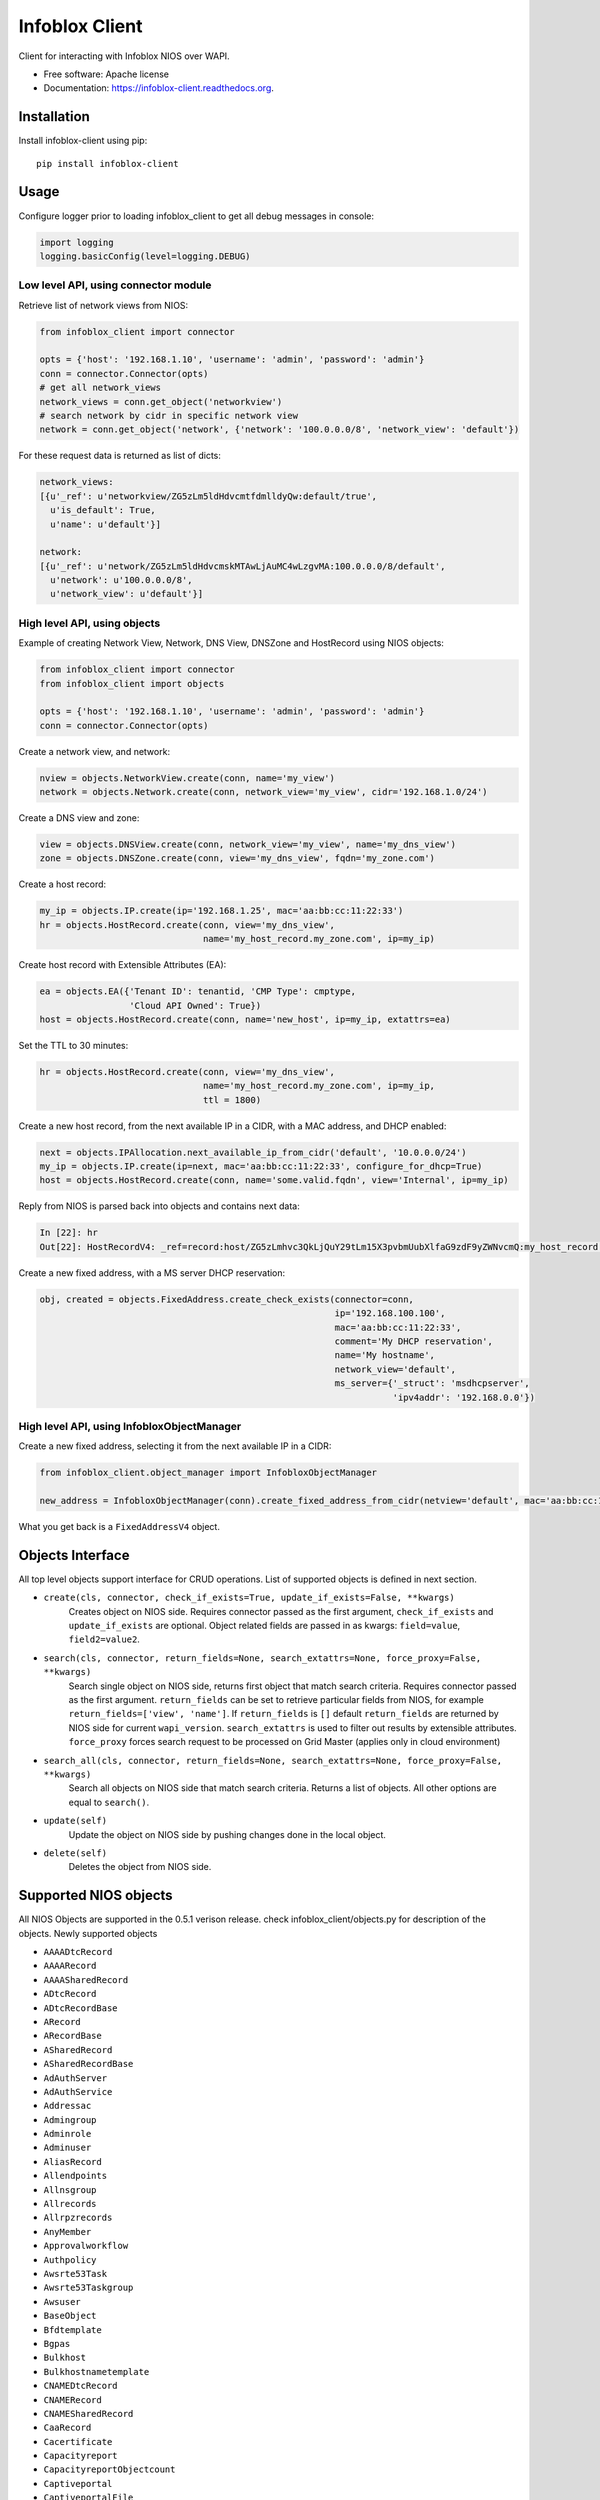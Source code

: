 ===============================
Infoblox Client
===============================

.. image:: https://travis-ci.org/infobloxopen/infoblox-client.svg?branch=master
        :target: https://travis-ci.org/infobloxopen/infoblox-client

.. image:: https://img.shields.io/pypi/v/infoblox-client.svg
        :target: https://pypi.python.org/pypi/infoblox-client

.. image:: https://codecov.io/github/infobloxopen/infoblox-client/coverage.svg?branch=master
        :target: https://codecov.io/github/infobloxopen/infoblox-client?branch=master

.. image:: https://readthedocs.org/projects/infoblox-client/badge/?version=latest
        :target: http://infoblox-client.readthedocs.org/en/latest/?badge=latest

Client for interacting with Infoblox NIOS over WAPI.

* Free software: Apache license
* Documentation: https://infoblox-client.readthedocs.org.

Installation
------------

Install infoblox-client using pip:

::

  pip install infoblox-client

Usage
-----

Configure logger prior to loading infoblox_client to get all debug messages in console:

.. code:: python

  import logging
  logging.basicConfig(level=logging.DEBUG)

Low level API, using connector module
~~~~~~~~~~~~~~~~~~~~~~~~~~~~~~~~~~~~~

Retrieve list of network views from NIOS:

.. code:: python

  from infoblox_client import connector

  opts = {'host': '192.168.1.10', 'username': 'admin', 'password': 'admin'}
  conn = connector.Connector(opts)
  # get all network_views
  network_views = conn.get_object('networkview')
  # search network by cidr in specific network view
  network = conn.get_object('network', {'network': '100.0.0.0/8', 'network_view': 'default'})


For these request data is returned as list of dicts:

.. code:: python

  network_views:
  [{u'_ref': u'networkview/ZG5zLm5ldHdvcmtfdmlldyQw:default/true',
    u'is_default': True,
    u'name': u'default'}]

  network:
  [{u'_ref': u'network/ZG5zLm5ldHdvcmskMTAwLjAuMC4wLzgvMA:100.0.0.0/8/default',
    u'network': u'100.0.0.0/8',
    u'network_view': u'default'}]

High level API, using objects
~~~~~~~~~~~~~~~~~~~~~~~~~~~~~

Example of creating Network View, Network, DNS View, DNSZone and HostRecord using NIOS objects:

.. code:: python

  from infoblox_client import connector
  from infoblox_client import objects

  opts = {'host': '192.168.1.10', 'username': 'admin', 'password': 'admin'}
  conn = connector.Connector(opts)

Create a network view, and network:

.. code:: python

  nview = objects.NetworkView.create(conn, name='my_view')
  network = objects.Network.create(conn, network_view='my_view', cidr='192.168.1.0/24')

Create a DNS view and zone:

.. code:: python

  view = objects.DNSView.create(conn, network_view='my_view', name='my_dns_view')
  zone = objects.DNSZone.create(conn, view='my_dns_view', fqdn='my_zone.com')

Create a host record:

.. code:: python

  my_ip = objects.IP.create(ip='192.168.1.25', mac='aa:bb:cc:11:22:33')
  hr = objects.HostRecord.create(conn, view='my_dns_view',
                                 name='my_host_record.my_zone.com', ip=my_ip)

Create host record with Extensible Attributes (EA):

.. code:: python

  ea = objects.EA({'Tenant ID': tenantid, 'CMP Type': cmptype,
                   'Cloud API Owned': True})
  host = objects.HostRecord.create(conn, name='new_host', ip=my_ip, extattrs=ea)

Set the TTL to 30 minutes:

.. code:: python

  hr = objects.HostRecord.create(conn, view='my_dns_view',
                                 name='my_host_record.my_zone.com', ip=my_ip,
                                 ttl = 1800)

Create a new host record, from the next available IP in a CIDR, with a MAC address, and DHCP enabled:

.. code:: python

    next = objects.IPAllocation.next_available_ip_from_cidr('default', '10.0.0.0/24')
    my_ip = objects.IP.create(ip=next, mac='aa:bb:cc:11:22:33', configure_for_dhcp=True)
    host = objects.HostRecord.create(conn, name='some.valid.fqdn', view='Internal', ip=my_ip)

Reply from NIOS is parsed back into objects and contains next data:

.. code:: python

  In [22]: hr
  Out[22]: HostRecordV4: _ref=record:host/ZG5zLmhvc3QkLjQuY29tLm15X3pvbmUubXlfaG9zdF9yZWNvcmQ:my_host_record.my_zone.com/my_dns_view, name=my_host_record.my_zone.com, ipv4addrs=[<infoblox_client.objects.IPv4 object at 0x7f7d6b0fe9d0>], view=my_dns_view


Create a new fixed address, with a MS server DHCP reservation:

.. code:: python

  obj, created = objects.FixedAddress.create_check_exists(connector=conn,
                                                          ip='192.168.100.100',
                                                          mac='aa:bb:cc:11:22:33',
                                                          comment='My DHCP reservation',
                                                          name='My hostname',
                                                          network_view='default',
                                                          ms_server={'_struct': 'msdhcpserver',
                                                                     'ipv4addr': '192.168.0.0'})



High level API, using InfobloxObjectManager
~~~~~~~~~~~~~~~~~~~~~~~~~~~~~~~~~~~~~~~~~~~

Create a new fixed address, selecting it from the next available IP in a CIDR:

.. code:: python

  from infoblox_client.object_manager import InfobloxObjectManager

  new_address = InfobloxObjectManager(conn).create_fixed_address_from_cidr(netview='default', mac='aa:bb:cc:11:22:33', cidr='10.0.0.0/24', extattrs=[])

What you get back is a ``FixedAddressV4`` object.

Objects Interface
-----------------

All top level objects support interface for CRUD operations. List of supported objects is defined in next section.

- ``create(cls, connector, check_if_exists=True, update_if_exists=False, **kwargs)``
    Creates object on NIOS side.
    Requires connector passed as the first argument, ``check_if_exists`` and ``update_if_exists`` are optional.
    Object related fields are passed in as kwargs: ``field=value``, ``field2=value2``.

- ``search(cls, connector, return_fields=None, search_extattrs=None, force_proxy=False, **kwargs)``
    Search single object on NIOS side, returns first object that match search criteria.
    Requires connector passed as the first argument.
    ``return_fields`` can be set to retrieve particular fields from NIOS,
    for example ``return_fields=['view', 'name']``.
    If ``return_fields`` is ``[]`` default ``return_fields`` are returned by NIOS side for current ``wapi_version``.
    ``search_extattrs`` is used to filter out results by extensible attributes.
    ``force_proxy`` forces search request to be processed on Grid Master (applies only in cloud environment)

- ``search_all(cls, connector, return_fields=None, search_extattrs=None, force_proxy=False, **kwargs)``
    Search all objects on NIOS side that match search criteria. Returns a list of objects.
    All other options are equal to ``search()``.

- ``update(self)``
    Update the object on NIOS side by pushing changes done in the local object.

- ``delete(self)``
    Deletes the object from NIOS side.

Supported NIOS objects
----------------------
All NIOS Objects are supported in the 0.5.1 verison release. check infoblox_client/objects.py for description of the objects.
Newly supported objects

* ``AAAADtcRecord``
* ``AAAARecord``
* ``AAAASharedRecord``
* ``ADtcRecord``
* ``ADtcRecordBase``
* ``ARecord``
* ``ARecordBase``
* ``ASharedRecord``
* ``ASharedRecordBase``
* ``AdAuthServer``
* ``AdAuthService``
* ``Addressac``
* ``Admingroup``
* ``Adminrole``
* ``Adminuser``
* ``AliasRecord``
* ``Allendpoints``
* ``Allnsgroup``
* ``Allrecords``
* ``Allrpzrecords``
* ``AnyMember``
* ``Approvalworkflow``
* ``Authpolicy``
* ``Awsrte53Task``
* ``Awsrte53Taskgroup``
* ``Awsuser``
* ``BaseObject``
* ``Bfdtemplate``
* ``Bgpas``
* ``Bulkhost``
* ``Bulkhostnametemplate``
* ``CNAMEDtcRecord``
* ``CNAMERecord``
* ``CNAMESharedRecord``
* ``CaaRecord``
* ``Cacertificate``
* ``Capacityreport``
* ``CapacityreportObjectcount``
* ``Captiveportal``
* ``CaptiveportalFile``
* ``CertificateAuthservice``
* ``Changedobject``
* ``CiscoiseEndpoint``
* ``Clientsubnetdomain``
* ``Csvimporttask``
* ``DHCPLease``
* ``DHCPRoamingHost``
* ``DNSView``
* ``DNSZone``
* ``DNSZoneDelegated``
* ``DNSZoneForward``
* ``DbObjects``
* ``Dbsnapshot``
* ``DdnsPrincipalcluster``
* ``DdnsPrincipalclusterGroup``
* ``DeletedObjects``
* ``DhcidRecord``
* ``DhcpOptionDefinition``
* ``DhcpOptionDefinitionV4``
* ``DhcpOptionDefinitionV6``
* ``DhcpOptionSpace``
* ``DhcpOptionSpaceV4``
* ``DhcpOptionSpaceV6``
* ``DhcpStatistics``
* ``Dhcpddns``
* ``Dhcpfailover``
* ``Dhcpmember``
* ``Dhcpoption``
* ``Discovery``
* ``DiscoveryAutoconversionsetting``
* ``DiscoveryCiscoapicconfiguration``
* ``DiscoveryClicredential``
* ``DiscoveryDevice``
* ``DiscoveryDevicecomponent``
* ``DiscoveryDeviceinterface``
* ``DiscoveryDeviceneighbor``
* ``DiscoveryDevicesupportbundle``
* ``DiscoveryDiagnostictask``
* ``DiscoveryGridproperties``
* ``DiscoveryIfaddrinfo``
* ``DiscoveryMemberproperties``
* ``DiscoveryNetworkinfo``
* ``DiscoveryPort``
* ``DiscoveryScaninterface``
* ``DiscoverySeedrouter``
* ``DiscoverySnmp3Credential``
* ``DiscoverySnmpcredential``
* ``DiscoveryStatus``
* ``DiscoveryVlaninfo``
* ``DiscoveryVrf``
* ``DiscoveryVrfmappingrule``
* ``Discoverytask``
* ``Discoverytaskport``
* ``Discoverytaskvserver``
* ``Distributionschedule``
* ``DnameRecord``
* ``Dns64Group``
* ``DnskeyRecord``
* ``Dnsseckey``
* ``Dnssectrustedkey``
* ``DsRecord``
* ``Dtc``
* ``DtcAllrecords``
* ``DtcCertificate``
* ``DtcLbdn``
* ``DtcMonitor``
* ``DtcMonitorHttp``
* ``DtcMonitorIcmp``
* ``DtcMonitorPdp``
* ``DtcMonitorSip``
* ``DtcMonitorSnmp``
* ``DtcMonitorSnmpOid``
* ``DtcMonitorTcp``
* ``DtcObject``
* ``DtcPool``
* ``DtcPoolConsolidatedMonitorHealth``
* ``DtcPoolLink``
* ``DtcServer``
* ``DtcServerLink``
* ``DtcServerMonitor``
* ``DtcTopology``
* ``DtcTopologyLabel``
* ``DtcTopologyRule``
* ``DtcTopologyRuleSource``
* ``DtclbdnRecord``
* ``DxlEndpoint``
* ``DxlEndpointBroker``
* ``EA``
* ``EADefinition``
* ``Exclusionrange``
* ``Exclusionrangetemplate``
* ``ExtensibleattributedefListvalues``
* ``Extserver``
* ``Extsyslogbackupserver``
* ``Fileop``
* ``Filterfingerprint``
* ``Filtermac``
* ``Filternac``
* ``Filteroption``
* ``Filterrelayagent``
* ``Filterrule``
* ``Fingerprint``
* ``FixedAddress``
* ``FixedAddressTemplate``
* ``FixedAddressTemplateV4``
* ``FixedAddressTemplateV6``
* ``FixedAddressV4``
* ``FixedAddressV6``
* ``Forwardingmemberserver``
* ``Ftpuser``
* ``Grid``
* ``GridCloudapi``
* ``GridCloudapiCloudstatistics``
* ``GridCloudapiUser``
* ``GridCloudapiVm``
* ``GridCloudapiVmaddress``
* ``GridDashboard``
* ``GridDhcpproperties``
* ``GridDns``
* ``GridDnsFixedrrsetorderfqdn``
* ``GridFiledistribution``
* ``GridLicensePool``
* ``GridLicensePoolContainer``
* ``GridLicensesubpool``
* ``GridMaxminddbinfo``
* ``GridMemberCloudapi``
* ``GridServicerestartGroup``
* ``GridServicerestartGroupOrder``
* ``GridServicerestartRequest``
* ``GridServicerestartRequestChangedobject``
* ``GridServicerestartStatus``
* ``GridThreatanalytics``
* ``GridThreatprotection``
* ``GridX509Certificate``
* ``GridmemberSoamname``
* ``GridmemberSoaserial``
* ``HostRecord``
* ``HostRecordV4``
* ``HostRecordV6``
* ``Hostnamerewritepolicy``
* ``Hotfix``
* ``HsmAllgroups``
* ``HsmSafenet``
* ``HsmSafenetgroup``
* ``HsmThales``
* ``HsmThalesgroup``
* ``IP``
* ``IPAddress``
* ``IPAllocation``
* ``IPRange``
* ``IPRangeV4``
* ``IPRangeV6``
* ``IPv4``
* ``IPv4Address``
* ``IPv4HostAddress``
* ``IPv6``
* ``IPv6Address``
* ``IPv6HostAddress``
* ``InfobloxObject``
* ``Interface``
* ``IpamStatistics``
* ``Ipv6Networksetting``
* ``Kerberoskey``
* ``LdapAuthService``
* ``LdapEamapping``
* ``LdapServer``
* ``LicenseGridwide``
* ``LocaluserAuthservice``
* ``Logicfilterrule``
* ``Lomnetworkconfig``
* ``Lomuser``
* ``MXRecord``
* ``MXSharedRecord``
* ``Macfilteraddress``
* ``Mastergrid``
* ``Member``
* ``MemberDhcpproperties``
* ``MemberDns``
* ``MemberDnsgluerecordaddr``
* ``MemberDnsip``
* ``MemberFiledistribution``
* ``MemberLicense``
* ``MemberParentalcontrol``
* ``MemberThreatanalytics``
* ``MemberThreatprotection``
* ``Memberserver``
* ``Memberservicecommunication``
* ``Memberservicestatus``
* ``Msdhcpoption``
* ``Msdhcpserver``
* ``Msdnsserver``
* ``Msserver``
* ``MsserverAdsitesDomain``
* ``MsserverAdsitesSite``
* ``MsserverDcnsrecordcreation``
* ``MsserverDhcp``
* ``MsserverDns``
* ``Mssuperscope``
* ``Namedacl``
* ``NaptrDtcRecord``
* ``NaptrRecord``
* ``Natgroup``
* ``Network``
* ``NetworkContainer``
* ``NetworkContainerV4``
* ``NetworkContainerV6``
* ``NetworkDiscovery``
* ``NetworkTemplate``
* ``NetworkTemplateV4``
* ``NetworkTemplateV6``
* ``NetworkV4``
* ``NetworkV6``
* ``NetworkView``
* ``Networkuser``
* ``NetworkviewAssocmember``
* ``Nodeinfo``
* ``NotificationRestEndpoint``
* ``NotificationRestTemplate``
* ``NotificationRestTemplateparameter``
* ``NotificationRule``
* ``NotificationRuleexpressionop``
* ``NsRecord``
* ``Nsec3ParamRecord``
* ``Nsec3Record``
* ``NsecRecord``
* ``Nsgroup``
* ``NsgroupDelegation``
* ``NsgroupForwardingmember``
* ``NsgroupForwardstubserver``
* ``NsgroupStubmember``
* ``Nxdomainrule``
* ``OcspResponder``
* ``Option60Matchrule``
* ``Orderedranges``
* ``Orderedresponsepolicyzones``
* ``Ospf``
* ``OutboundCloudclient``
* ``OutboundCloudclientEvent``
* ``ParentalcontrolAbs``
* ``ParentalcontrolAvp``
* ``ParentalcontrolBlockingpolicy``
* ``ParentalcontrolIpspacediscriminator``
* ``ParentalcontrolMsp``
* ``ParentalcontrolNasgateway``
* ``ParentalcontrolSitemember``
* ``ParentalcontrolSpm``
* ``ParentalcontrolSubscriber``
* ``ParentalcontrolSubscribersite``
* ``Permission``
* ``PtrRecord``
* ``PtrRecordV4``
* ``PtrRecordV6``
* ``RadiusAuthservice``
* ``RadiusServer``
* ``RangeTemplate``
* ``RangeTemplateV4``
* ``RangeTemplateV6``
* ``Rdatasubfield``
* ``Recordnamepolicy``
* ``Remoteddnszone``
* ``Restartservicestatus``
* ``Rir``
* ``RirOrganization``
* ``RpzAIpaddressRecord``
* ``RpzARecord``
* ``RpzAaaaIpaddressRecord``
* ``RpzAaaaRecord``
* ``RpzCnameClientipaddressRecord``
* ``RpzCnameClientipaddressdnRecord``
* ``RpzCnameIpaddressRecord``
* ``RpzCnameIpaddressdnRecord``
* ``RpzCnameRecord``
* ``RpzMxRecord``
* ``RpzNaptrRecord``
* ``RpzPtrRecord``
* ``RpzPtrRecordV4``
* ``RpzPtrRecordV6``
* ``RpzSrvRecord``
* ``RpzTxtRecord``
* ``RrsigRecord``
* ``Ruleset``
* ``SRVDtcRecord``
* ``SRVRecord``
* ``SRVSharedRecord``
* ``SamlAuthservice``
* ``Scavengingtask``
* ``Scheduledtask``
* ``Search``
* ``SettingNetwork``
* ``SettingViewaddress``
* ``SharedNetwork``
* ``SharedNetworkV4``
* ``SharedNetworkV6``
* ``Sharedrecordgroup``
* ``SmartfolderChildren``
* ``SmartfolderGlobal``
* ``SmartfolderGroupby``
* ``SmartfolderPersonal``
* ``SmartfolderQueryitem``
* ``Snmpuser``
* ``Sortlist``
* ``SubObjects``
* ``Superhost``
* ``Superhostchild``
* ``SyslogEndpoint``
* ``SyslogEndpointServers``
* ``Syslogserver``
* ``TXTRecord``
* ``TXTSharedRecord``
* ``TacacsplusAuthservice``
* ``TacacsplusServer``
* ``Taxii``
* ``TaxiiRpzconfig``
* ``Tenant``
* ``Tftpfiledir``
* ``ThreatanalyticsModuleset``
* ``ThreatanalyticsWhitelist``
* ``ThreatinsightCloudclient``
* ``ThreatprotectionGridRule``
* ``ThreatprotectionNatrule``
* ``ThreatprotectionProfile``
* ``ThreatprotectionProfileRule``
* ``ThreatprotectionRule``
* ``ThreatprotectionRulecategory``
* ``ThreatprotectionRuleset``
* ``ThreatprotectionRuletemplate``
* ``ThreatprotectionStatinfo``
* ``ThreatprotectionStatistics``
* ``Thresholdtrap``
* ``TlsaRecord``
* ``Trapnotification``
* ``UnknownRecord``
* ``Updatesdownloadmemberconfig``
* ``Upgradegroup``
* ``UpgradegroupMember``
* ``UpgradegroupSchedule``
* ``Upgradeschedule``
* ``Upgradestatus``
* ``Upgradestep``
* ``Userprofile``
* ``Vdiscoverytask``
* ``Vlan``
* ``Vlanlink``
* ``Vlanrange``
* ``Vlanview``
* ``Vtftpdirmember``
* ``ZoneAuthDiscrepancy``
* ``ZoneRp``
* ``ZoneStub``
* ``Zoneassociation``
* ``Zonenameserver``

Until 0.4.25 this project supported

* ``NetworkView`` for 'networkview'
* ``DNSView`` for 'view'
* ``DNSZone`` for 'zone_auth'
* ``Member`` for 'member'
* ``Network`` (V4 and V6)

  * ``NetworkV4`` for 'network'
  * ``NetworkV6`` for 'ipv6network'

* ``IPRange`` (V4 and V6)

  * ``IPRangeV4`` for 'range'
  * ``IPRangeV6`` for 'ipv6range'

* ``HostRecord`` (V4 and V6)

  * ``HostRecordV4`` for 'record:host'
  * ``HostRecordV6`` for 'record:host'

* ``FixedAddress`` (V4 and V6)

  * ``FixedAddressV4`` for 'fixedaddress'
  * ``FixedAddressV6`` for 'ipv6fixedaddress'

* ``IPAddress`` (V4 and V6)

  * ``IPv4Address`` for 'ipv4address'
  * ``IPv6Address`` for 'ipv6address'

* ``ARecordBase``

  * ``ARecord`` for 'record:a'
  * ``AAAARecord`` for 'record:aaaa'

* ``PtrRecord`` (V4 and V6)

  * ``PtrRecordV4`` for 'record:ptr'
  * ``PtrRecordV6`` for 'record:ptr'

* ``EADefinition`` for 'extensibleattributedef'
* ``CNAMERecord`` for 'record:cname'
* ``MXRecord`` for 'record:mx'


Search by regular expression
----------------------------

Search for partial match is supported only by low-level API for now.
Use '~' with field name to search by regular expressions. Not all
fields support search by regular expression. Refer to wapidoc to find
out complete list of fields that can be searched this way. Examples:

Find all networks that starts with '10.10.':

.. code:: python

  conn = connector.Connector(opts)
  nw = conn.get_object('network', {'network~': '10.10.'})


Find all host records that starts with '10.10.':

.. code:: python

  conn = connector.Connector(opts)
  hr = conn.get_object('record:host', {'ipv4addr~': '10.10.'})


More examples
-------------

Utilizing extensible attributes and searching on them can easily be done with the ``get_object`` function.
The ``default`` field in ``return_fields`` acts like the ``+`` does in WAPI.

 > ``_return_fields+`` Specified list of fields (comma separated) will be returned in addition
 to the basic fields of the object (documented for each object).

This enables you to always get the default values in return, in addition to what you specify whether
you search for a ``network`` or a ``networkcontainer``,
defined as ``place_to_check`` in the code below.


.. code:: python

    from infoblox_client.connector import Connector


    def default_infoblox_connection():
        opts = {'host': '192.168.1.10', 'username': 'admin', 'password': 'admin'}
        conn = Connector(opts)
        return conn

    def search_extensible_attribute(connection, place_to_check: str, extensible_attribute: str, value: str):
        """
        Find extensible attributes.
        :param connection: Infoblox connection
        :param place_to_check: Can be `network`, `networkcontainer` or `record:host` and so on.
        :param extensible_attribute: Which extensible attribute to search for. Can be `CustomerCode`, `Location`
        and so on.
        :param value: The value you want to search for.
        :return: result
        """
        extensible_args = [
            place_to_check,
            {
                f"*{extensible_attribute}:~": value,
            }
        ]
        kwargs = {
            'return_fields': [
                'default',
                'extattrs',
            ]
        }
        result = {"type": f"{place_to_check}", "objects": connection.get_object(*extensible_args, **kwargs)}
        return result

    connection = default_infoblox_connection()

    search_network = search_extensible_attribute(connection, "network", "CustomerCode", "Infoblox")
    # Print the output:
    print(search_network)
    {
      "type": "network",
      "objects": [
        {
          "_ref": "network/ZG5zLmhvc3QkLjQuY29tLm15X3pvbmUubXlfaG9zdF9yZWNvcmQ:192.168.1.1/28/default",
          "comment": "Infoblox Network",
          "extattrs": {
            "CustomerCode": {
              "value": "Infoblox"
            }
          },
          "network": "192.168.1.0/28",
          "network_view": "default"
        }
      ]
    }

    search_host = search_extensible_attribute(connection, "record:host", "CustomerCode", "Infoblox")
    # Print the output:
    print(search_host)
    {
      "type": "record:host",
      "objects": [
        {
          "_ref": "record:host/ZG5zLm5ldHdvcmtfdmlldyQw:InfobloxHost",
          "extattrs": {
            "CustomerCode": {
              "value": "Infoblox"
            }
          },
          "ipv4addrs": [
            {
              "_ref": "record:host_ipv4addr/ZG5zLm5ldHdvcmtfdmlldyQwdvcmtfdmlldyQw:192.168.1.1/InfobloxHost",
              "configure_for_dhcp": false,
              "host": "InfobloxHost",
              "ipv4addr": "192.168.1.1"
            }
          ],
          "name": "InfobloxHost",
          "view": " "
        }
      ]
    }
Known issues
------------
1. When the record is created successfully, the response parameter will raise 'AttributeError' to the call 'record.response'. 

Features
--------

* TODO
